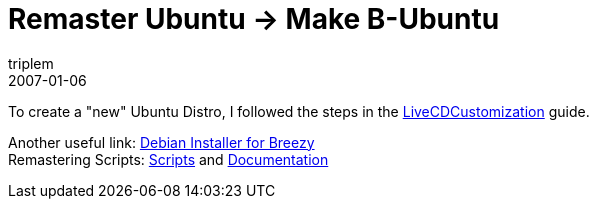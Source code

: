 = Remaster Ubuntu -> Make B-Ubuntu
triplem
2007-01-06
:jbake-type: post
:jbake-status: published
:jbake-tags: Linux, Build Management

To create a "new" Ubuntu Distro, I followed the steps in the https://help.ubuntu.com/community/LiveCDCustomization/6%2e06[LiveCDCustomization] guide.

Another useful link: http://archive.ubuntulinux.org/ubuntu/dists/breezy/main/installer-i386/current/doc/manual/en/ch04s06.html[Debian Installer for Breezy] +
Remastering Scripts: https://help.ubuntu.com/community/InstallCDCustomization/Scripts[Scripts] and https://help.ubuntu.com/community/InstallCDCustomization[Documentation]